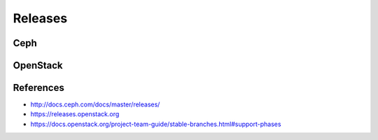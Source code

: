 ========
Releases
========

Ceph
====

OpenStack
=========

References
==========

* http://docs.ceph.com/docs/master/releases/
* https://releases.openstack.org
* https://docs.openstack.org/project-team-guide/stable-branches.html#support-phases
